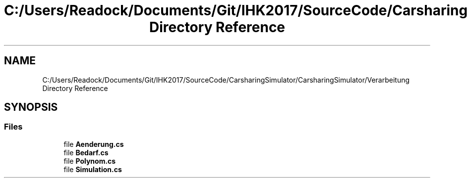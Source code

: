 .TH "C:/Users/Readock/Documents/Git/IHK2017/SourceCode/CarsharingSimulator/CarsharingSimulator/Verarbeitung Directory Reference" 3 "Thu May 18 2017" "CarsharingSimulator" \" -*- nroff -*-
.ad l
.nh
.SH NAME
C:/Users/Readock/Documents/Git/IHK2017/SourceCode/CarsharingSimulator/CarsharingSimulator/Verarbeitung Directory Reference
.SH SYNOPSIS
.br
.PP
.SS "Files"

.in +1c
.ti -1c
.RI "file \fBAenderung\&.cs\fP"
.br
.ti -1c
.RI "file \fBBedarf\&.cs\fP"
.br
.ti -1c
.RI "file \fBPolynom\&.cs\fP"
.br
.ti -1c
.RI "file \fBSimulation\&.cs\fP"
.br
.in -1c
